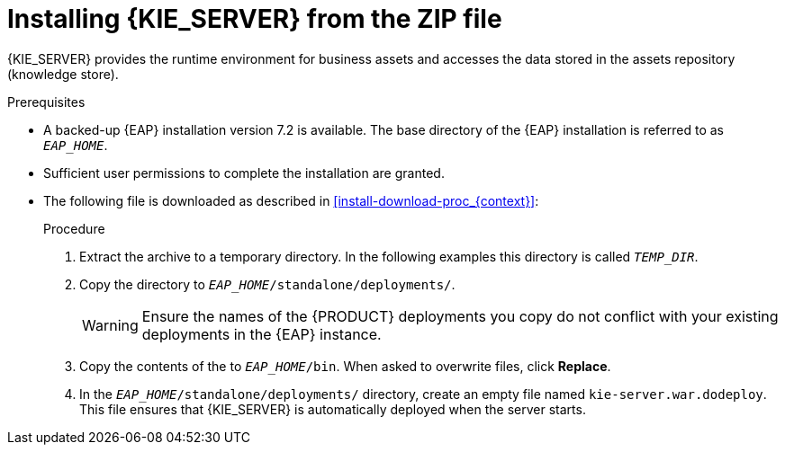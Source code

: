 [id='eap_execution_server_download_install_proc']

= Installing {KIE_SERVER} from the ZIP file

{KIE_SERVER} provides the runtime environment for business assets and accesses the data stored in the assets repository (knowledge store).

.Prerequisites
* A backed-up {EAP} installation version 7.2 is available. The base directory of the {EAP} installation is referred to as `__EAP_HOME__`.
* Sufficient user permissions to complete the installation are granted.
* The following file is downloaded as described in <<install-download-proc_{context}>>:
+
ifdef::PAM[]
`{PRODUCT_FILE}-kie-server-ee8.zip`
endif::PAM[]
ifdef::DM[]
`{PRODUCT_FILE}-kie-server-ee8.zip`
endif::DM[]

.Procedure
. Extract the
ifdef::PAM[]
`{PRODUCT_FILE}-kie-server-ee8.zip`
endif::PAM[]
ifdef::DM[]
`{PRODUCT_FILE}-kie-server-ee8.zip`
endif::DM[]
 archive to a temporary directory. In the following examples this directory is called `__TEMP_DIR__`.
. Copy the
ifdef::PAM[]
`__TEMP_DIR__/{PRODUCT_FILE}-kie-server-ee8/kie-server.war`
endif::PAM[]
ifdef::DM[]
`__TEMP_DIR__/{{PRODUCT_FILE}-kie-server-ee8/kie-server.war`
endif::DM[]
 directory to `__EAP_HOME__/standalone/deployments/`.
+
WARNING: Ensure the names of the {PRODUCT} deployments you copy do not conflict with your existing deployments in the {EAP} instance.
. Copy the contents of the
ifdef::PAM[]
`__TEMP_DIR__/{PRODUCT_FILE}-kie-server-ee8/{PRODUCT_FILE}-kie-server-ee8/SecurityPolicy/`
endif::PAM[]
ifdef::DM[]
`__TEMP_DIR__/{PRODUCT_FILE}-kie-server-ee8/{PRODUCT_FILE}-kie-server-ee8/SecurityPolicy/`
endif::DM[]
 to `__EAP_HOME__/bin`. When asked to overwrite files, click *Replace*.
. In the `__EAP_HOME__/standalone/deployments/` directory, create an empty file named `kie-server.war.dodeploy`. This file ensures that {KIE_SERVER} is automatically deployed when the server starts.

ifdef::PAM[]
[NOTE]
====
If you use Microsoft SQL Server, make sure you have configured proper transaction isolation for your database. If you do not, you may experience deadlocks. The recommended configuration is to turn on ALLOW_SNAPSHOT_ISOLATION and READ_COMMITTED_SNAPSHOT by entering the following statements:

[source]
----
ALTER DATABASE <DBNAME> SET ALLOW_SNAPSHOT_ISOLATION ON
ALTER DATABASE <DBNAME> SET READ_COMMITTED_SNAPSHOT ON
----
====

endif::PAM[]
